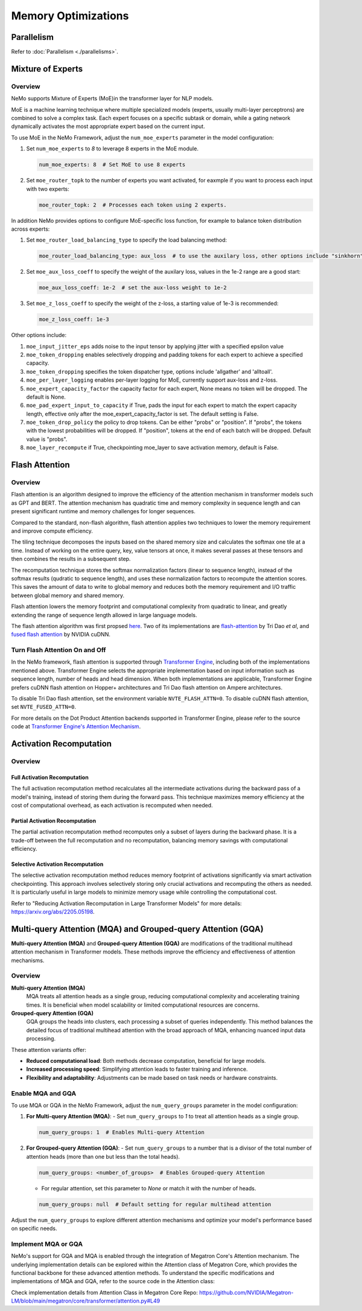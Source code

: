 Memory Optimizations
====================

Parallelism
-----------
Refer to :doc:`Parallelism <./parallelisms>`.


Mixture of Experts
------------------

Overview
^^^^^^^^

NeMo supports Mixture of Experts (MoE)in the transformer layer for NLP models.

MoE is a machine learning technique where multiple specialized models (experts,
usually multi-layer perceptrons) are combined to solve a complex task. Each expert
focuses on a specific subtask or domain, while a gating network dynamically activates
the most appropriate expert based on the current input.


To use MoE  in the NeMo Framework, adjust the ``num_moe_experts`` parameter in the model configuration:

1. Set ``num_moe_experts`` to `8` to leverage 8 experts in the MoE module.

   .. code-block:: yaml

       num_moe_experts: 8  # Set MoE to use 8 experts

2. Set ``moe_router_topk`` to the number of experts you want activated, for eaxmple if you want to process each input with two experts:

   .. code-block:: yaml

       moe_router_topk: 2  # Processes each token using 2 experts.

In addition NeMo provides options to configure MoE-specific loss function, for example to balance token
distribution across experts:

1. Set ``moe_router_load_balancing_type`` to specify the load balancing method:

   .. code-block:: yaml

      moe_router_load_balancing_type: aux_loss  # to use the auxilary loss, other options include "sinkhorn".

2. Set ``moe_aux_loss_coeff`` to specify the weight of the auxilary loss, values in the 1e-2 range are a good start:

   .. code-block:: yaml

      moe_aux_loss_coeff: 1e-2  # set the aux-loss weight to 1e-2

3. Set ``moe_z_loss_coeff`` to specify the weight of the z-loss, a starting value of 1e-3 is recommended:

   .. code-block:: yaml

      moe_z_loss_coeff: 1e-3

Other options include:

1. ``moe_input_jitter_eps`` adds noise to the input tensor by applying jitter with a specified epsilon value

2. ``moe_token_dropping`` enables selectively dropping and padding tokens for each expert to achieve
   a specified capacity.

3. ``moe_token_dropping`` specifies the token dispatcher type, options include 'allgather' and 'alltoall'.

4. ``moe_per_layer_logging`` enables per-layer logging for MoE, currently support aux-loss and z-loss.

5. ``moe_expert_capacity_factor`` the capacity factor for each expert, None means no token will be dropped. The default is None.

6. ``moe_pad_expert_input_to_capacity`` if True, pads the input for each expert to match the expert capacity length, effective only after the moe_expert_capacity_factor is set. The default setting is False.

7. ``moe_token_drop_policy`` the policy to drop tokens. Can be either "probs" or "position". If "probs", the tokens with the lowest probabilities will be dropped. If "position", tokens at the end of each batch will be dropped. Default value is "probs".

8. ``moe_layer_recompute`` if True, checkpointing moe_layer to save activation memory, default is False.






Flash Attention
---------------

Overview
^^^^^^^^

Flash attention is an algorithm designed to improve the efficiency of the attention mechanism in transformer models such as GPT and BERT. The attention mechanism has quadratic time and memory complexity in sequence length and can present significant runtime and memory challenges for longer sequences.

Compared to the standard, non-flash algorithm, flash attention applies two techniques to lower the memory requirement and improve compute efficiency.

The tiling technique decomposes the inputs based on the shared memory size and calculates the softmax one tile at a time. Instead of working on the entire query, key, value tensors at once, it makes several passes at these tensors and then combines the results in a subsequent step.

The recomputation technique stores the softmax normalization factors (linear to sequence length), instead of the softmax results (qudratic to sequence length), and uses these normalization factors to recompute the attention scores. This saves the amount of data to write to global memory and reduces both the memory requirement and I/O traffic between global memory and shared memory.

Flash attention lowers the memory footprint and computational complexity from quadratic to linear, and greatly extending the range of sequence length allowed in large language models.

The flash attention algorithm was first propsed `here <https://arxiv.org/pdf/2205.14135>`_. Two of its implementations are `flash-attention <https://github.com/Dao-AILab/flash-attention>`_ by Tri Dao *et al*, and `fused flash attention <https://docs.nvidia.com/deeplearning/cudnn/archives/cudnn-897/developer-guide/index.html#flash-fused-multi-head-att-fprop>`_ by NVIDIA cuDNN.

Turn Flash Attention On and Off
^^^^^^^^^^^^^^^^^^^^^^^^^^^^^^^

In the NeMo framework, flash attention is supported through `Transformer Engine <https://github.com/NVIDIA/TransformerEngine/tree/main>`_, including both of the implementations mentioned above. Transformer Engine selects the appropriate implementation based on input information such as sequence length, number of heads and head dimension. When both implementations are applicable, Transformer Engine prefers cuDNN flash attention on Hopper+ architectures and Tri Dao flash attention on Ampere architectures.

To disable Tri Dao flash attention, set the environment variable ``NVTE_FLASH_ATTN=0``. To disable cuDNN flash attention, set ``NVTE_FUSED_ATTN=0``.

For more details on the Dot Product Attention backends supported in Transformer Engine, please refer to the source code at `Transformer Engine's Attention Mechanism <https://github.com/NVIDIA/TransformerEngine/blob/main/transformer_engine/pytorch/attention.py>`_.

Activation Recomputation
------------------------

Overview
^^^^^^^^

Full Activation Recomputation
"""""""""""""""""""""""""""""
The full activation recomputation method recalculates all the intermediate activations during the backward pass of a model's training, instead of storing them during the forward pass. This technique maximizes memory efficiency at the cost of computational overhead, as each activation is recomputed when needed.

Partial Activation Recomputation
""""""""""""""""""""""""""""""""
The partial activation recomputation method recomputes only a subset of layers during the backward phase. It is a trade-off between the full recomputation and no recomputation, balancing memory savings with computational efficiency.

Selective Activation Recomputation
""""""""""""""""""""""""""""""""""
The selective activation recomputation method reduces memory footprint of activations significantly via smart activation checkpointing. This approach involves selectively storing only crucial activations and recomputing the others as needed. It is particularly useful in large models to minimize memory usage while controlling the computational cost.

Refer to "Reducing Activation Recomputation in Large Transformer Models" for more details: https://arxiv.org/abs/2205.05198.

Multi-query Attention (MQA) and Grouped-query Attention (GQA)
-------------------------------------------------------------

**Multi-query Attention (MQA)** and **Grouped-query Attention (GQA)** are modifications of the traditional multihead attention mechanism in Transformer models. These methods improve the efficiency and effectiveness of attention mechanisms.

Overview
^^^^^^^^

**Multi-query Attention (MQA)**
    MQA treats all attention heads as a single group, reducing computational complexity and accelerating training times. It is beneficial when model scalability or limited computational resources are concerns.

**Grouped-query Attention (GQA)**
    GQA groups the heads into clusters, each processing a subset of queries independently. This method balances the detailed focus of traditional multihead attention with the broad approach of MQA, enhancing nuanced input data processing.

These attention variants offer:

- **Reduced computational load**: Both methods decrease computation, beneficial for large models.
- **Increased processing speed**: Simplifying attention leads to faster training and inference.
- **Flexibility and adaptability**: Adjustments can be made based on task needs or hardware constraints.

Enable MQA and GQA
^^^^^^^^^^^^^^^^^^

To use MQA or GQA in the NeMo Framework, adjust the ``num_query_groups`` parameter in the model configuration:

1. **For Multi-query Attention (MQA)**:
   - Set ``num_query_groups`` to `1` to treat all attention heads as a single group.

   .. code-block:: yaml

       num_query_groups: 1  # Enables Multi-query Attention

2. **For Grouped-query Attention (GQA)**:
   - Set ``num_query_groups`` to a number that is a divisor of the total number of attention heads (more than one but less than the total heads).

   .. code-block:: yaml

       num_query_groups: <number_of_groups>  # Enables Grouped-query Attention

   - For regular attention, set this parameter to `None` or match it with the number of heads.

   .. code-block:: yaml

       num_query_groups: null  # Default setting for regular multihead attention

Adjust the ``num_query_groups`` to explore different attention mechanisms and optimize your model's performance based on specific needs.

Implement MQA or GQA
^^^^^^^^^^^^^^^^^^^^

NeMo's support for GQA and MQA is enabled through the integration of Megatron Core's Attention mechanism. The underlying implementation details can be explored within the Attention class of Megatron Core, which provides the functional backbone for these advanced attention methods. To understand the specific modifications and implementations of MQA and GQA, refer to the source code in the Attention class:

Check implementation details from Attention Class in Megatron Core Repo: https://github.com/NVIDIA/Megatron-LM/blob/main/megatron/core/transformer/attention.py#L49
